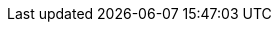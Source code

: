 :quickstart-project-name: quickstart-quantiphi-real-time-analytics
:partner-product-name: Quantiphi Call Center Analytics
:partner-company-name: Quantiphi
:doc-month: March
:doc-year: 2021
:partner-contributors: Sanchit Jain, Quantiphi
:quickstart-contributors: Shivansh Singh, AWS Quick Start team
:deployment_time: 40 minutes
:default_deployment_region: us-east-1
:parameters_as_appendix:
// Uncomment these two attributes if you are leveraging
// - an AWS Marketplace listing.
// Additional content will be auto-generated based on these attributes.
// :marketplace_subscription:
// :marketplace_listing_url: https://example.com/
